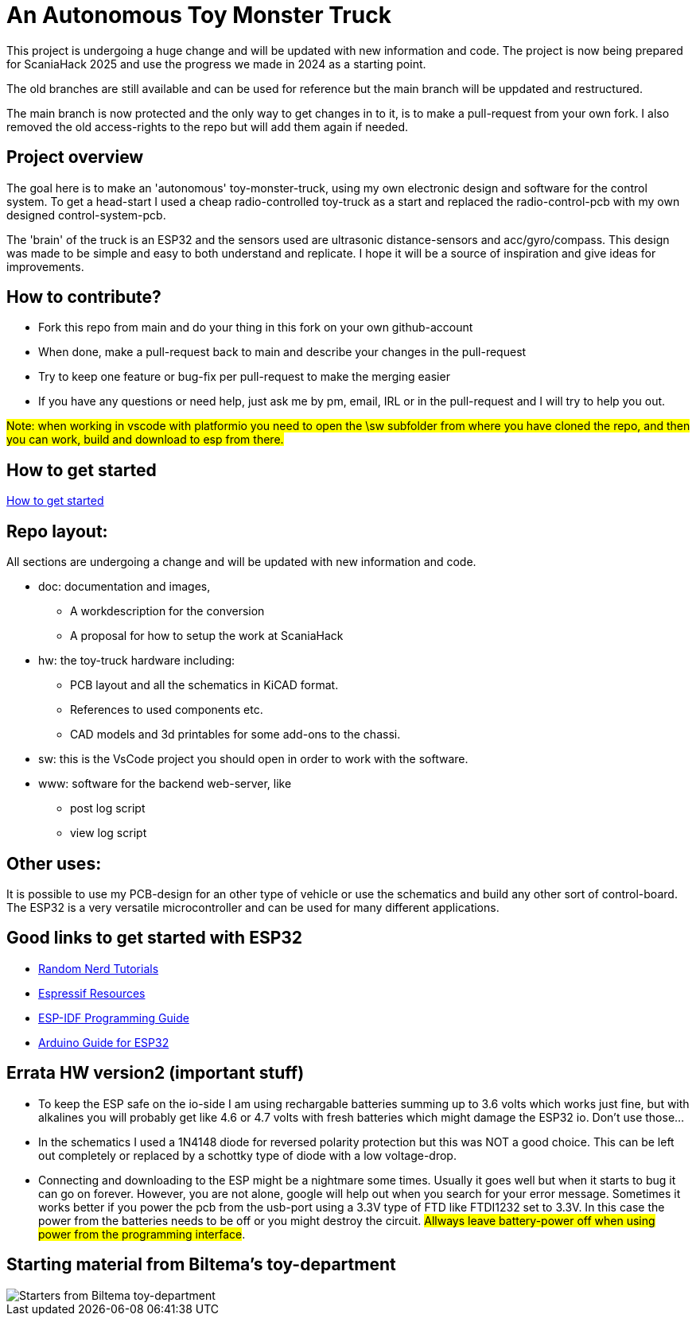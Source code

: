 # An Autonomous Toy Monster Truck

This project is undergoing a huge change and will be updated with new information and code. The project is now being prepared for ScaniaHack 2025 and use the progress we made in 2024 as a starting point.

The old branches are still available and can be used for reference but the main branch will be uppdated and restructured.

The main branch is now protected and the only way to get changes in to it, is to make a pull-request from your own fork. I also removed the old access-rights to the repo but will add them again if needed.

## Project overview
The goal here is to make an 'autonomous' toy-monster-truck, using my own electronic design and software for the control system. To get a head-start I used a cheap radio-controlled toy-truck as a start and replaced the radio-control-pcb with my own designed control-system-pcb.

The 'brain' of the truck is an ESP32 and the sensors used are ultrasonic distance-sensors and acc/gyro/compass. This design was made to be simple and easy to both understand and replicate. I hope it will be a source of inspiration and give ideas for improvements. 


## How to contribute?

* Fork this repo from main and do your thing in this fork on your own github-account 
* When done, make a pull-request back to main and describe your changes in the pull-request
* Try to keep one feature or bug-fix per pull-request to make the merging easier
* If you have any questions or need help, just ask me by pm, email, IRL or in the pull-request and I will try to help you out.

#Note: when working in vscode with platformio you need to open the \sw subfolder from where you have cloned the repo, and then you can work, build and download to esp from there.#

## How to get started

link:getstarted.adoc[How to get started]

## Repo layout:

All sections are undergoing a change and will be updated with new information and code. 

* doc: documentation and images, 
** A workdescription for the conversion
** A proposal for how to setup the work at ScaniaHack
* hw: the toy-truck hardware including:
** PCB layout and all the schematics in KiCAD format. 
** References to used components etc. 
** CAD models and 3d printables for some add-ons to the chassi.
* sw: this is the VsCode project you should open in order to work with the software.
* www: software for the backend web-server, like
** post log script
** view log script


## Other uses:
It is possible to use my PCB-design for an other type of vehicle or use the schematics and build any other sort of control-board. The ESP32 is a very versatile microcontroller and can be used for many different applications.

## Good links to get started with ESP32

* link:https://randomnerdtutorials.com[Random Nerd Tutorials]
* link:https://www.espressif.com/en/products/socs/esp32/resources[Espressif Resources]
* link:https://docs.espressif.com/projects/esp-idf/en/latest/esp32/get-started/index.html[ESP-IDF Programming Guide]
* link:https://www.arduino.cc/en/Guide/ESP32[Arduino Guide for ESP32]


## Errata HW version2 (important stuff)

* To keep the ESP safe on the io-side I am using rechargable batteries summing up to 3.6 volts which works just fine, but with alkalines you will probably get like 4.6 or 4.7 volts with fresh batteries which might damage the ESP32 io. Don't use those... 
* In the schematics I used a 1N4148 diode for reversed polarity protection but this was NOT a good choice. This can be left out completely or replaced by a schottky type of diode with a low voltage-drop.
* Connecting and downloading to the ESP might be a nightmare some times. Usually it goes well but when it starts to bug it can go on forever. However, you are not alone, google will help out when you search for your error message. Sometimes it works better if you power the pcb from the usb-port using a 3.3V type of FTD like FTDI1232 set to 3.3V. In this case the power from the batteries needs to be off or you might destroy the circuit. #Allways leave battery-power off when using power from the programming interface#.

## Starting material from Biltema's toy-department

image::doc/images/20201212_103947.jpg["Starters from Biltema toy-department"]


